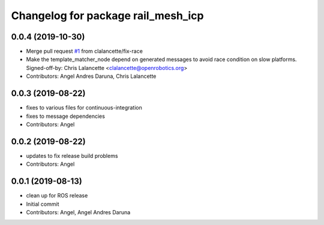 ^^^^^^^^^^^^^^^^^^^^^^^^^^^^^^^^^^^
Changelog for package rail_mesh_icp
^^^^^^^^^^^^^^^^^^^^^^^^^^^^^^^^^^^

0.0.4 (2019-10-30)
------------------
* Merge pull request `#1 <https://github.com/GT-RAIL/rail_mesh_icp/issues/1>`_ from clalancette/fix-race
* Make the template_matcher_node depend on generated messages to avoid
  race condition on slow platforms.
  Signed-off-by: Chris Lalancette <clalancette@openrobotics.org>
* Contributors: Angel Andres Daruna, Chris Lalancette

0.0.3 (2019-08-22)
------------------
* fixes to various files for continuous-integration
* fixes to message dependencies
* Contributors: Angel

0.0.2 (2019-08-22)
------------------
* updates to fix release build problems
* Contributors: Angel

0.0.1 (2019-08-13)
------------------
* clean up for ROS release
* Initial commit
* Contributors: Angel, Angel Andres Daruna
